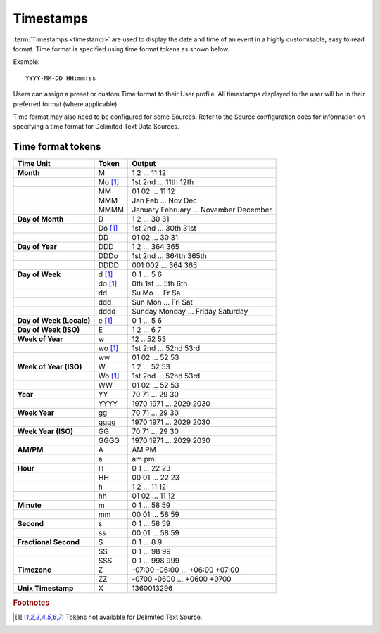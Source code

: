 Timestamps
==========

:term:`Timestamps <timestamp>` are used to display the date and time of an event in a highly customisable, easy to read format. Time format is specified using time format tokens as shown below.

Example::
	
	YYYY-MM-DD HH:mm:ss

Users can assign a preset or custom Time format to their User profile. All timestamps displayed to the user will be in their preferred format (where applicable).

Time format may also need to be configured for some Sources. Refer to the Source configuration docs for information on specifying a time format for Delimited Text Data Sources.


.. _time-format-tokens:

Time format tokens
------------------

+--------------------------+-----------+----------------------------------------+
|        Time Unit         |   Token   |                 Output                 |
+==========================+===========+========================================+
| **Month**                | M         | 1 2 ... 11 12                          |
+--------------------------+-----------+----------------------------------------+
|                          | Mo [#f1]_ | 1st 2nd ... 11th 12th                  |
+--------------------------+-----------+----------------------------------------+
|                          | MM        | 01 02 ... 11 12                        |
+--------------------------+-----------+----------------------------------------+
|                          | MMM       | Jan Feb ... Nov Dec                    |
+--------------------------+-----------+----------------------------------------+
|                          | MMMM      | January February ... November December |
+--------------------------+-----------+----------------------------------------+
| **Day of Month**         | D         | 1 2 ... 30 31                          |
+--------------------------+-----------+----------------------------------------+
|                          | Do [#f1]_ | 1st 2nd ... 30th 31st                  |
+--------------------------+-----------+----------------------------------------+
|                          | DD        | 01 02 ... 30 31                        |
+--------------------------+-----------+----------------------------------------+
| **Day of Year**          | DDD       | 1 2 ... 364 365                        |
+--------------------------+-----------+----------------------------------------+
|                          | DDDo      | 1st 2nd ... 364th 365th                |
+--------------------------+-----------+----------------------------------------+
|                          | DDDD      | 001 002 ... 364 365                    |
+--------------------------+-----------+----------------------------------------+
| **Day of Week**          | d [#f1]_  | 0 1 ... 5 6                            |
+--------------------------+-----------+----------------------------------------+
|                          | do [#f1]_ | 0th 1st ... 5th 6th                    |
+--------------------------+-----------+----------------------------------------+
|                          | dd        | Su Mo ... Fr Sa                        |
+--------------------------+-----------+----------------------------------------+
|                          | ddd       | Sun Mon ... Fri Sat                    |
+--------------------------+-----------+----------------------------------------+
|                          | dddd      | Sunday Monday ... Friday Saturday      |
+--------------------------+-----------+----------------------------------------+
| **Day of Week (Locale)** | e [#f1]_  | 0 1 ... 5 6                            |
+--------------------------+-----------+----------------------------------------+
| **Day of Week (ISO)**    | E         | 1 2 ... 6 7                            |
+--------------------------+-----------+----------------------------------------+
| **Week of Year**         | w         | 12 .. 52 53                            |
+--------------------------+-----------+----------------------------------------+
|                          | wo [#f1]_ | 1st 2nd ... 52nd 53rd                  |
+--------------------------+-----------+----------------------------------------+
|                          | ww        | 01 02 ... 52 53                        |
+--------------------------+-----------+----------------------------------------+
| **Week of Year (ISO)**   | W         | 1 2 ... 52 53                          |
+--------------------------+-----------+----------------------------------------+
|                          | Wo [#f1]_ | 1st 2nd ... 52nd 53rd                  |
+--------------------------+-----------+----------------------------------------+
|                          | WW        | 01 02 ... 52 53                        |
+--------------------------+-----------+----------------------------------------+
| **Year**                 | YY        | 70 71 ... 29 30                        |
+--------------------------+-----------+----------------------------------------+
|                          | YYYY      | 1970 1971 ... 2029 2030                |
+--------------------------+-----------+----------------------------------------+
| **Week Year**            | gg        | 70 71 ... 29 30                        |
+--------------------------+-----------+----------------------------------------+
|                          | gggg      | 1970 1971 ... 2029 2030                |
+--------------------------+-----------+----------------------------------------+
| **Week Year (ISO)**      | GG        | 70 71 ... 29 30                        |
+--------------------------+-----------+----------------------------------------+
|                          | GGGG      | 1970 1971 ... 2029 2030                |
+--------------------------+-----------+----------------------------------------+
| **AM/PM**                | A         | AM PM                                  |
+--------------------------+-----------+----------------------------------------+
|                          | a         | am pm                                  |
+--------------------------+-----------+----------------------------------------+
| **Hour**                 | H         | 0 1 ... 22 23                          |
+--------------------------+-----------+----------------------------------------+
|                          | HH        | 00 01 ... 22 23                        |
+--------------------------+-----------+----------------------------------------+
|                          | h         | 1 2 ... 11 12                          |
+--------------------------+-----------+----------------------------------------+
|                          | hh        | 01 02 ... 11 12                        |
+--------------------------+-----------+----------------------------------------+
| **Minute**               | m         | 0 1 ... 58 59                          |
+--------------------------+-----------+----------------------------------------+
|                          | mm        | 00 01 ... 58 59                        |
+--------------------------+-----------+----------------------------------------+
| **Second**               | s         | 0 1 ... 58 59                          |
+--------------------------+-----------+----------------------------------------+
|                          | ss        | 00 01 ... 58 59                        |
+--------------------------+-----------+----------------------------------------+
| **Fractional Second**    | S         | 0 1 ... 8 9                            |
+--------------------------+-----------+----------------------------------------+
|                          | SS        | 0 1 ... 98 99                          |
+--------------------------+-----------+----------------------------------------+
|                          | SSS       | 0 1 ... 998 999                        |
+--------------------------+-----------+----------------------------------------+
| **Timezone**             | Z         | -07:00 -06:00 ... +06:00 +07:00        |
+--------------------------+-----------+----------------------------------------+
|                          | ZZ        | -0700 -0600 ... +0600 +0700            |
+--------------------------+-----------+----------------------------------------+
| **Unix Timestamp**       | X         | 1360013296                             |
+--------------------------+-----------+----------------------------------------+

.. rubric:: Footnotes
.. [#f1] Tokens not available for Delimited Text Source.
